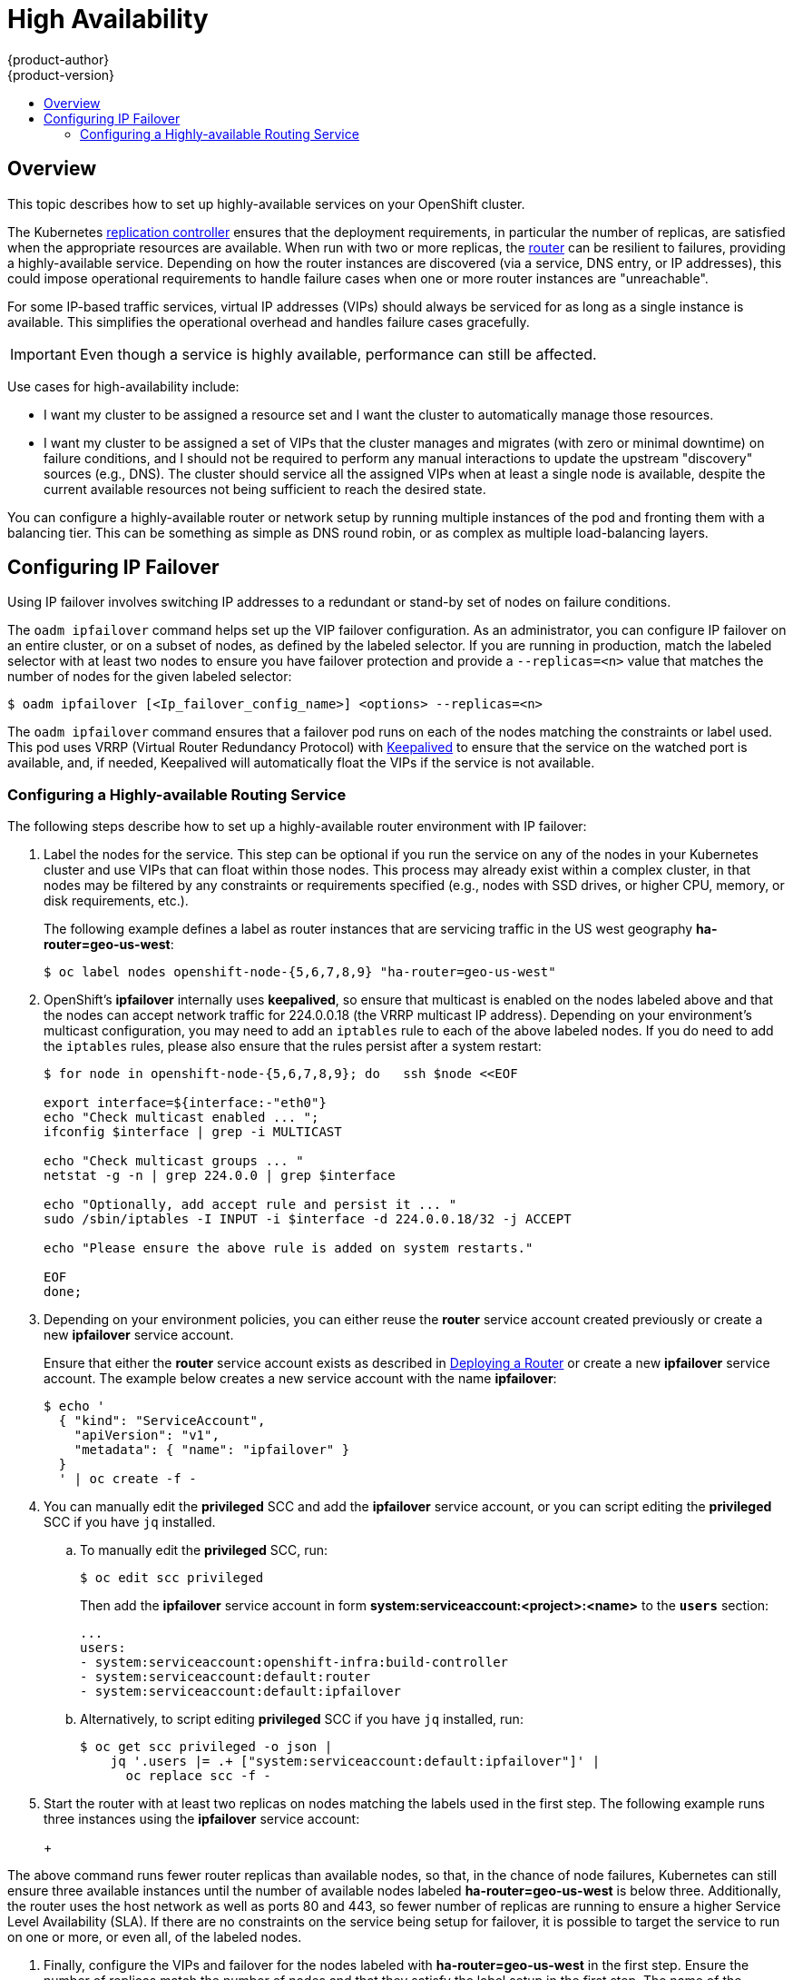 [[admin-guide-high-availability]]
= High Availability
{product-author}
{product-version}
:data-uri:
:icons:
:experimental:
:toc: macro
:toc-title:

toc::[]

== Overview
This topic describes how to set up highly-available services on your OpenShift
cluster.

The Kubernetes
xref:../architecture/core_concepts/deployments.adoc#replication-controllers[replication
controller] ensures that the deployment requirements, in particular the number
of replicas, are satisfied when the appropriate resources are available. When
run with two or more replicas, the
xref:../architecture/core_concepts/routes.adoc#routers[router] can be resilient
to failures, providing a highly-available service. Depending on how the router
instances are discovered (via a service, DNS entry, or IP addresses), this could
impose operational requirements to handle failure cases when one or more router
instances are "unreachable".

For some IP-based traffic services, virtual IP addresses (VIPs) should always be
serviced for as long as a single instance is available. This simplifies the
operational overhead and handles failure cases gracefully.

IMPORTANT: Even though
a service is highly available, performance can still be affected.

Use cases for high-availability include:

* I want my cluster to be assigned a resource set and I want the cluster to automatically manage those resources.
* I want my cluster to be assigned a set of VIPs that the cluster manages and migrates (with zero or minimal downtime) on failure conditions, and I should not be required to perform any manual interactions to update the upstream "discovery" sources (e.g., DNS). The cluster should service all the assigned VIPs when at least a single node is available, despite the current available resources not being sufficient to reach the desired state.

You can configure a highly-available router or network setup by running multiple
instances of the pod and fronting them with a balancing tier. This can be
something as simple as DNS round robin, or as complex as multiple load-balancing
layers.
////
=== DNS Round Robin [[dns-round-robin]]

As a simple example, you can create a zone file for a DNS server, such as BIND,
that maps multiple A records for a single domain name. When clients do a lookup,
they are given one of the many records, in order, as a round robin scheme.

[NOTE]
====
The procedure below uses wildcard DNS with multiple A records to achieve the
desired round robin. The wildcard could be further distributed into shards with:

****
`*._<shard>_`
****
====

.To Configure Simple DNS Round Robin:
. Add a new zone that points to your file:
+
====

----
#### named.conf
    zone "v3.rhcloud.com" IN {
            type master;
            file "v3.rhcloud.com.zone";
    };

----
====

. Define the round robin mappings for the DNS lookup:
+
====

----
#### v3.rhcloud.com.zone
    $ORIGIN v3.rhcloud.com.

    @       IN      SOA     . v3.rhcloud.com. (
                         2009092001         ; Serial
                             604800         ; Refresh
                              86400         ; Retry
                            1206900         ; Expire
                                300 )       ; Negative Cache TTL
            IN      NS      ns1.v3.rhcloud.com.
    ns1     IN      A       127.0.0.1
    *       IN      A       10.245.2.2
            IN      A       10.245.2.3


----
====

. Test the entry. The following example test uses `dig` (available in the
*bind-utils* package) in a *Vagrant* environment to show multiple answers for
the same lookup. Performing multiple pings shows the resolution swapping between
IP addresses:
+
[options="nowrap"]
====

----

$ dig hello-openshift.shard1.v3.rhcloud.com

; <<>> DiG 9.9.4-P2-RedHat-9.9.4-16.P2.fc20 <<>> hello-openshift.shard1.v3.rhcloud.com
;; global options: +cmd
;; Got answer:
;; ->>HEADER<<- opcode: QUERY, status: NOERROR, id: 36389
;; flags: qr aa rd; QUERY: 1, ANSWER: 2, AUTHORITY: 1, ADDITIONAL: 2
;; WARNING: recursion requested but not available

;; OPT PSEUDOSECTION:
; EDNS: version: 0, flags:; udp: 4096
;; QUESTION SECTION:
;hello-openshift.shard1.v3.rhcloud.com. IN A

;; ANSWER SECTION:
hello-openshift.shard1.v3.rhcloud.com. 300 IN A	10.245.2.2
hello-openshift.shard1.v3.rhcloud.com. 300 IN A	10.245.2.3

;; AUTHORITY SECTION:
v3.rhcloud.com.		300	IN	NS	ns1.v3.rhcloud.com.

;; ADDITIONAL SECTION:
ns1.v3.rhcloud.com.	300	IN	A	127.0.0.1

;; Query time: 5 msec
;; SERVER: 10.245.2.3#53(10.245.2.3)
;; WHEN: Wed Nov 19 19:01:32 UTC 2014
;; MSG SIZE  rcvd: 132

$ ping hello-openshift.shard1.v3.rhcloud.com
PING hello-openshift.shard1.v3.rhcloud.com (10.245.2.3) 56(84) bytes of data.
...
^C
--- hello-openshift.shard1.v3.rhcloud.com ping statistics ---
2 packets transmitted, 2 received, 0% packet loss, time 1000ms
rtt min/avg/max/mdev = 0.272/0.573/0.874/0.301 ms

$ ping hello-openshift.shard1.v3.rhcloud.com
[...]
----

====
////

== Configuring IP Failover

Using IP failover involves switching IP addresses to a redundant or stand-by
set of nodes on failure conditions.

The `oadm ipfailover` command helps set up the VIP failover configuration. As
an administrator, you can configure IP failover on an entire cluster, or on a
subset of nodes, as defined by the labeled selector. If you are running in
production, match the labeled selector with at least two nodes to ensure you
have failover protection and provide a `--replicas=<n>` value that matches the
number of nodes for the given labeled selector:

----
$ oadm ipfailover [<Ip_failover_config_name>] <options> --replicas=<n>
----

////
You can view what the configuration configuration that would look like
using one of the supported formats (the example below uses the JSON format):

----
$ oadm ipfailover [<Ip_failover_config_name>] <options> -o json
----

==== ipfailover command options (subset)
The list of command options described here are a subset that are relevant to this document.

            <options> = One or more of:
                --create
                --credentials=<credentials>
                -l,--selector=<selector>
                --virtual-ips=<ip-range>
                -i|--interface=<interface>
                -w|--watch-port=<port>

            <credentials> = <string> - Path to .kubeconfig file containing credentials to use to contact the master.
            <selector> = <string> - The node selector to use for running the HA sidecar pods.
            <ip-range> = string - One or more comma separated IP address or ranges.
                                  Example: 10.2.3.42,10.2.3.80-84,10.2.3.21
            <interface> = <string> - The interface to use.
                                     Default: Default interface on node or eth0
            <port> = <number> - Port to watch for resource availability.
                                Default: 80.
            <string> = a string of characters.
            <number> = a number ([0-9]*).
////

The `oadm ipfailover` command ensures that a failover pod runs on each of
the nodes matching the constraints or label used. This pod uses VRRP (Virtual
Router Redundancy Protocol) with link:http://www.keepalived.org/[Keepalived] to ensure that the service on the
watched port is available, and, if needed, Keepalived will automatically float
the VIPs if the service is not available.

[[configuring-a-highly-available-routing-service]]
=== Configuring a Highly-available Routing Service
The following steps describe how to set up a highly-available router environment
with IP failover:

. Label the nodes for the service. This step can be optional if you run the
service on any of the nodes in your Kubernetes cluster and use VIPs that can
float within those nodes. This process may already exist within a complex
cluster, in that nodes may be filtered by any constraints or requirements
specified (e.g., nodes with SSD drives, or higher CPU, memory, or disk
requirements, etc.).
+
The following example defines a label as router instances that are servicing
traffic in the US west geography *ha-router=geo-us-west*:
+
====
----
$ oc label nodes openshift-node-{5,6,7,8,9} "ha-router=geo-us-west"
----
====

. OpenShift's *ipfailover* internally uses *keepalived*, so ensure that
multicast is enabled on the nodes labeled above and that the nodes can accept
network traffic for 224.0.0.18 (the VRRP multicast IP address). Depending on
your environment's multicast configuration, you may need to add an `iptables`
rule to each of the above labeled nodes. If you do need to add the `iptables`
rules, please also ensure that the rules persist after a system restart:
+
====
----
$ for node in openshift-node-{5,6,7,8,9}; do   ssh $node <<EOF

export interface=${interface:-"eth0"}
echo "Check multicast enabled ... ";
ifconfig $interface | grep -i MULTICAST

echo "Check multicast groups ... "
netstat -g -n | grep 224.0.0 | grep $interface

echo "Optionally, add accept rule and persist it ... "
sudo /sbin/iptables -I INPUT -i $interface -d 224.0.0.18/32 -j ACCEPT

echo "Please ensure the above rule is added on system restarts."

EOF
done;
----
====

. Depending on your environment policies, you can either reuse the *router*
service account created previously or create a new *ipfailover* service account.
+
Ensure that either the *router* service account exists as described in
xref:../install_config/install/deploy_router.adoc#install-config-install-deploy-router[Deploying a Router] or create
a new *ipfailover* service account. The example below creates a new service
account with the name *ipfailover*:
+
====
----
$ echo '
  { "kind": "ServiceAccount",
    "apiVersion": "v1",
    "metadata": { "name": "ipfailover" }
  }
  ' | oc create -f -
----
====

. You can manually edit the *privileged* SCC and add the
*ipfailover* service account, or you can script editing the *privileged* SCC if
you have `jq` installed.

.. To manually edit the *privileged* SCC, run:
+
====
----
$ oc edit scc privileged
----
====
+
Then add the *ipfailover* service account in form
*system:serviceaccount:<project>:<name>* to the `*users*` section:
+
====
----
...
users:
- system:serviceaccount:openshift-infra:build-controller
- system:serviceaccount:default:router
- system:serviceaccount:default:ipfailover
----
====

.. Alternatively, to script editing *privileged* SCC if you have `jq` installed,
run:
+
====
----
$ oc get scc privileged -o json |
    jq '.users |= .+ ["system:serviceaccount:default:ipfailover"]' |
      oc replace scc -f -
----
====

. Start the router with at least two replicas on nodes matching the labels used
in the first step. The following example runs three instances using the
*ipfailover* service account:
+
ifdef::openshift-enterprise[]
====
----
$ oadm router ha-router-us-west --replicas=3 \
    --selector="ha-router=geo-us-west" \
    --labels="ha-router=geo-us-west" \
    --credentials=/etc/origin/master/openshift-router.kubeconfig \
    --service-account=ipfailover
----
====
endif::[]
ifdef::openshift-origin[]
====
----
$ oadm router ha-router-us-west --replicas=3 \
    --selector="ha-router=geo-us-west" \
    --labels="ha-router=geo-us-west" \
    --credentials="$KUBECONFIG" \
    --service-account=ipfailover
----
====
endif::[]
+
[NOTE]
====
The above command runs fewer router replicas than available nodes, so
that, in the chance of node failures, Kubernetes can still ensure three
available instances until the number of available nodes labeled
*ha-router=geo-us-west* is below three. Additionally, the router uses the host
network as well as ports 80 and 443, so fewer number of replicas are running to
ensure a higher Service Level Availability (SLA). If there are no constraints on
the service being setup for failover, it is possible to target the service to
run on one or more, or even all, of the labeled nodes.
====

. Finally, configure the VIPs and failover for the nodes labeled with
*ha-router=geo-us-west* in the first step. Ensure the number of replicas match
the number of nodes and that they satisfy the label setup in the first step. The
name of the *ipfailover* configuration (*ipf-ha-router-us-west* in the example
below) should be different from the name of the router configuration
(*ha-router-us-west*) as both the router and *ipfailover* create deployment
configuration with those names. Specify the VIPs addresses and the port number
that *ipfailover* should monitor on the desired instances:
+
ifdef::openshift-enterprise[]
====
----
$ oadm ipfailover ipf-ha-router-us-west \
    --replicas=5 --watch-port=80 \
    --selector="ha-router=geo-us-west" \
    --virtual-ips="10.245.2.101-105" \
    --credentials=/etc/origin/master/openshift-router.kubeconfig \
    --service-account=ipfailover --create
----
====
endif::[]
ifdef::openshift-origin[]
====
----
$ oadm ipfailover ipf-ha-router-us-west \
    --replicas=5 --watch-port=80 \
    --selector="ha-router=geo-us-west" \
    --virtual-ips="10.245.2.101-105" \
    --credentials="$KUBECONFIG" \
    --service-account=ipfailover --create
----
====
endif::[]

=== Configuring a Highly-available Network Service [[ip-failover]]

The following steps describe how to set up a highly-available IP-based network
service with IP failover:

. Label the nodes for the service. This step can be optional if you run the
service on any of the nodes in your Kubernetes cluster and use VIPs that can
float within those nodes. This process may already exist within a complex
cluster, in that the nodes may be filtered by any constraints or requirements
specified (e.g., nodes with SSD drives, or higher CPU, memory, or disk
requirements, etc.).
+
The following example labels a highly-available cache service that is listening
on port 9736 as *ha-cache=geo*:
+
====
----
$ oc label nodes openshift-node-{6,3,7,9} "ha-cache=geo"
----
====

. OpenShift's *ipfailover* internally uses *keepalived*, so ensure that
multicast is enabled on the nodes labeled above and that the nodes can accept
network traffic for 224.0.0.18 (the VRRP multicast IP address). Depending on
your environment's multicast configuration, you may need to add an `iptables`
rule to each of the above labeled nodes. If you do need to add the `iptables`
rules, please also ensure that the rules persist after a system restart:
+
====
----
$ for node in openshift-node-{6,3,7,9}; do   ssh $node <<EOF
export interface=${interface:-"eth0"}
echo "Check multicast enabled ... ";
ifconfig $interface | grep -i MULTICAST

echo "Check multicast groups ... "
netstat -g -n | grep 224.0.0 | grep $interface

echo "Optionally, add accept rule and persist it ... "
sudo /sbin/iptables -I INPUT -i $interface -d 224.0.0.18/32 -j ACCEPT

echo "Please ensure the above rule is added on system restarts."

EOF
done;
----
====

. Create a new *ipfailover* service account:
+
====
----
$ echo '
  { "kind": "ServiceAccount",
    "apiVersion": "v1",
    "metadata": { "name": "ipfailover" }
  }
  ' | oc create -f -
----
====

. You can manually edit the *privileged* SCC and add the
*ipfailover* service account, or you can script editing the *privileged* SCC if
you have `jq` installed.

.. To manually edit the *privileged* SCC, run:
+
====
----
$ oc edit scc privileged
----
====
+
Then add the *ipfailover* service account in form
*system:serviceaccount:<project>:<name>* to the `*users*` section:
+
====
----
...
users:
- system:serviceaccount:openshift-infra:build-controller
- system:serviceaccount:default:router
- system:serviceaccount:default:ipfailover
----
====

.. Alternatively, to script editing *privileged* SCC if you have `jq` installed,
run:
+
====
----
$ oc get scc privileged -o json |
    jq '.users |= .+ ["system:serviceaccount:default:ipfailover"]' |
      oc replace scc -f -
----
====

. Run a *geo-cache* service with two or more replicas. An example configuration
for running a *geo-cache* service
https://raw.githubusercontent.com/openshift/openshift-docs/master/admin_guide/examples/geo-cache.json[is
provided here].
+
[IMPORTANT]
====
Be sure to replace the *myimages/geo-cache* Docker image referenced in the
file with your intended image. Also, change the number of replicas to the
desired amount and ensure the label matches the one used in the first step.
====
+
----
$ oc create -n <namespace> -f ./examples/geo-cache.json
----

. Finally, configure the VIPs and failover for the nodes labeled with
*ha-cache=geo* in the first step. Ensure the number of replicas match the number
of nodes and that they satisfy the label setup in first step. Specify the VIP
addresses and the port number that *ipfailover* should monitor for the desired
instances:
+
ifdef::openshift-enterprise[]
====
----
$ oadm ipfailover ipf-ha-geo-cache \
    --replicas=4 --selector="ha-cache=geo" \
    --virtual-ips=10.245.2.101-104 --watch-port=9736  \
    --credentials=/etc/origin/master/openshift-router.kubeconfig \
    --service-account=ipfailover --create
----
====
endif::[]
ifdef::openshift-origin[]
====
----
$ oadm ipfailover ipf-ha-geo-cache \
    --replicas=4 --selector="ha-cache=geo" \
    --virtual-ips=10.245.2.101-104 --watch-port=9736 \
    --credentials="$KUBECONFIG" \
    --service-account=ipfailover --create
----
====
endif::[]
////
+
As an alternative, the following example creates an IP failover configuration on
a selection of nodes labeled "my-ha-service=har-reporter" (on 4 nodes with 7
VIPs monitoring a service listening on port 4242:
+
====
----
$ oadm ipfailover harreporter --selector="my-ha-service=har-reporter" --virtual-ips="10.245.2.42,10.245.2.100-104,10.245.2.142,10.245.2.242" --watch-port=4242 --replicas=7 --service-account=ipfailover --create
----
====
////

Using the above example, you can now use the VIPs 10.245.2.101 through
10.245.2.104 to send traffic to the geo-cache service. If a particular geo-cache
instance is "unreachable", perhaps due to a node failure, Keepalived ensures
that the VIPs automatically float amongst the group of nodes labeled
"ha-cache=geo" and the service is still reachable via the virtual IP addresses.

